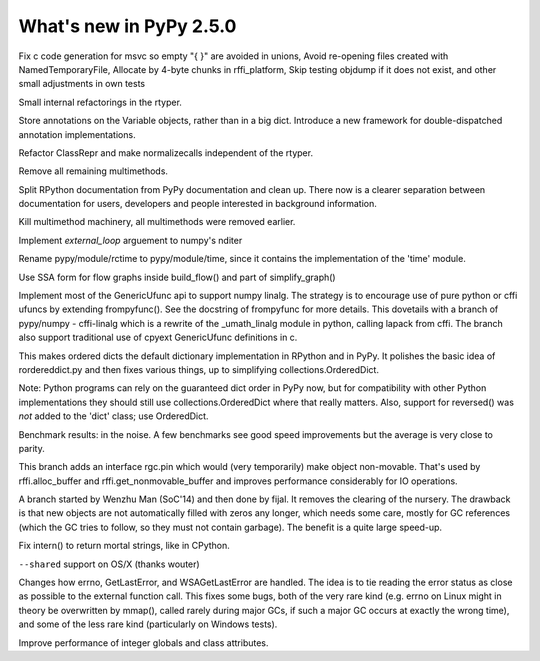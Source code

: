 ========================
What's new in PyPy 2.5.0
========================

.. this is a revision shortly after release-2.4.x
.. startrev: 7026746cbb1b

.. branch: win32-fixes5

Fix c code generation for msvc so empty "{ }" are avoided in unions,
Avoid re-opening files created with NamedTemporaryFile,
Allocate by 4-byte chunks in rffi_platform,
Skip testing objdump if it does not exist,
and other small adjustments in own tests

.. branch: rtyper-stuff

Small internal refactorings in the rtyper.

.. branch: var-in-Some

Store annotations on the Variable objects, rather than in a big dict.
Introduce a new framework for double-dispatched annotation implementations.

.. branch: ClassRepr

Refactor ClassRepr and make normalizecalls independent of the rtyper.

.. branch: remove-remaining-smm

Remove all remaining multimethods.

.. branch: improve-docs

Split RPython documentation from PyPy documentation and clean up.  There now is
a clearer separation between documentation for users, developers and people
interested in background information.

.. branch: kill-multimethod

Kill multimethod machinery, all multimethods were removed earlier.

.. branch nditer-external_loop

Implement `external_loop` arguement to numpy's nditer

.. branch kill-rctime

Rename pypy/module/rctime to pypy/module/time, since it contains the implementation of the 'time' module.

.. branch: ssa-flow

Use SSA form for flow graphs inside build_flow() and part of simplify_graph()

.. branch: ufuncapi

Implement most of the GenericUfunc api to support numpy linalg. The strategy is
to encourage use of pure python or cffi ufuncs by extending frompyfunc().
See the docstring of frompyfunc for more details. This dovetails with a branch
of pypy/numpy - cffi-linalg which is a rewrite of the _umath_linalg module in
python, calling lapack from cffi. The branch also support traditional use of
cpyext GenericUfunc definitions in c.

.. branch: all_ordered_dicts

This makes ordered dicts the default dictionary implementation in
RPython and in PyPy. It polishes the basic idea of rordereddict.py
and then fixes various things, up to simplifying
collections.OrderedDict.

Note: Python programs can rely on the guaranteed dict order in PyPy
now, but for compatibility with other Python implementations they
should still use collections.OrderedDict where that really matters.
Also, support for reversed() was *not* added to the 'dict' class;
use OrderedDict.

Benchmark results: in the noise. A few benchmarks see good speed
improvements but the average is very close to parity.

.. branch: berkerpeksag/fix-broken-link-in-readmerst-1415127402066
.. branch: bigint-with-int-ops
.. branch: dstufft/update-pip-bootstrap-location-to-the-new-1420760611527
.. branch: float-opt
.. branch: gc-incminimark-pinning

This branch adds an interface rgc.pin which would (very temporarily)
make object non-movable. That's used by rffi.alloc_buffer and
rffi.get_nonmovable_buffer and improves performance considerably for
IO operations.

.. branch: gc_no_cleanup_nursery

A branch started by Wenzhu Man (SoC'14) and then done by fijal. It
removes the clearing of the nursery. The drawback is that new objects
are not automatically filled with zeros any longer, which needs some
care, mostly for GC references (which the GC tries to follow, so they
must not contain garbage). The benefit is a quite large speed-up.

.. branch: improve-gc-tracing-hooks
.. branch: improve-ptr-conv-error
.. branch: intern-not-immortal

Fix intern() to return mortal strings, like in CPython.

.. branch: issue1922-take2
.. branch: kill-exported-symbols-list
.. branch: kill-rctime
.. branch: kill_ll_termios
.. branch: look-into-all-modules
.. branch: nditer-external_loop
.. branch: numpy-generic-item
.. branch: osx-shared

``--shared`` support on OS/X (thanks wouter)

.. branch: portable-threadlocal
.. branch: pypy-dont-copy-ops
.. branch: recursion_and_inlining
.. branch: slim-down-resumedescr
.. branch: squeaky/use-cflags-for-compiling-asm
.. branch: unicode-fix
.. branch: zlib_zdict

.. branch: errno-again

Changes how errno, GetLastError, and WSAGetLastError are handled.
The idea is to tie reading the error status as close as possible to
the external function call. This fixes some bugs, both of the very
rare kind (e.g. errno on Linux might in theory be overwritten by
mmap(), called rarely during major GCs, if such a major GC occurs at
exactly the wrong time), and some of the less rare kind
(particularly on Windows tests).

.. branch: osx-package.py
.. branch: package.py-helpful-error-message

.. branch: typed-cells

Improve performance of integer globals and class attributes.
